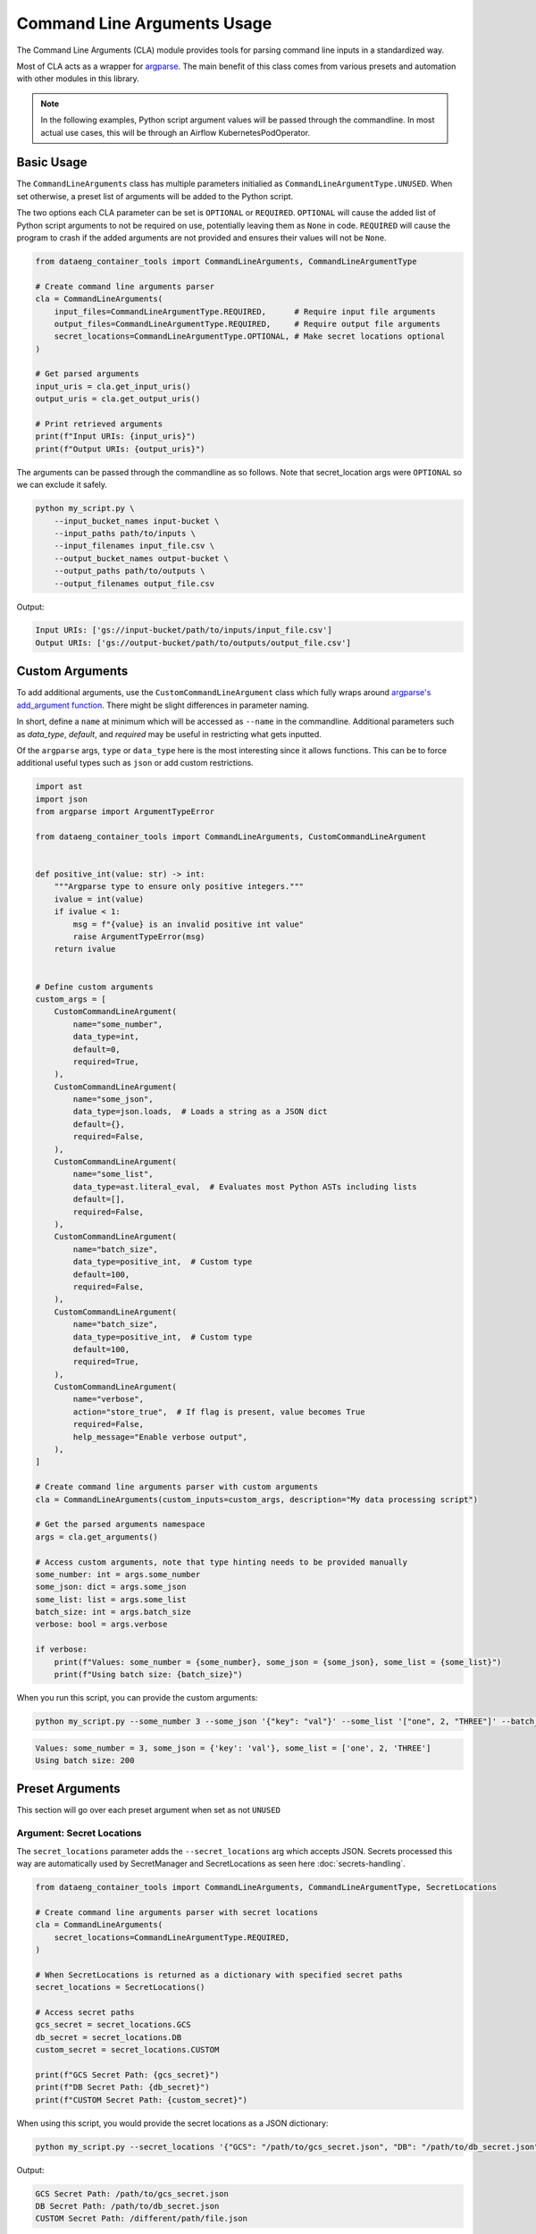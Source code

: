 Command Line Arguments Usage
============================

The Command Line Arguments (CLA) module provides tools for parsing command line inputs in a standardized way.

Most of CLA acts as a wrapper for `argparse <https://docs.python.org/3/library/argparse.html>`_. The main benefit of this class comes from various presets and automation with other modules in this library.

.. note::

    In the following examples, Python script argument values will be passed through the commandline. In most actual use cases, this will be through an Airflow KubernetesPodOperator.

Basic Usage
-----------

The ``CommandLineArguments`` class has multiple parameters initialied as ``CommandLineArgumentType.UNUSED``. When set otherwise, a preset list of arguments will be added to the Python script.

The two options each CLA parameter can be set is ``OPTIONAL`` or ``REQUIRED``. ``OPTIONAL`` will cause the added list of Python script arguments to not be required on use, potentially leaving them as ``None`` in code. ``REQUIRED`` will cause the program to crash if the added arguments are not provided and ensures their values will not be ``None``.

.. code-block:: python

    from dataeng_container_tools import CommandLineArguments, CommandLineArgumentType

    # Create command line arguments parser
    cla = CommandLineArguments(
        input_files=CommandLineArgumentType.REQUIRED,      # Require input file arguments
        output_files=CommandLineArgumentType.REQUIRED,     # Require output file arguments
        secret_locations=CommandLineArgumentType.OPTIONAL, # Make secret locations optional
    )

    # Get parsed arguments
    input_uris = cla.get_input_uris()
    output_uris = cla.get_output_uris()

    # Print retrieved arguments
    print(f"Input URIs: {input_uris}")
    print(f"Output URIs: {output_uris}")

The arguments can be passed through the commandline as so follows. Note that secret_location args were ``OPTIONAL`` so we can exclude it safely.

.. code-block:: bash

    python my_script.py \
        --input_bucket_names input-bucket \
        --input_paths path/to/inputs \
        --input_filenames input_file.csv \
        --output_bucket_names output-bucket \
        --output_paths path/to/outputs \
        --output_filenames output_file.csv

Output:

.. code-block:: text

    Input URIs: ['gs://input-bucket/path/to/inputs/input_file.csv']
    Output URIs: ['gs://output-bucket/path/to/outputs/output_file.csv']

Custom Arguments
----------------

To add additional arguments, use the ``CustomCommandLineArgument`` class which fully wraps around `argparse's add_argument function <https://docs.python.org/3/library/argparse.html#the-add-argument-method>`_. There might be slight differences in parameter naming.

In short, define a ``name`` at minimum which will be accessed as ``--name`` in the commandline. Additional parameters such as `data_type`, `default`, and `required` may be useful in restricting what gets inputted.

Of the ``argparse`` args, ``type`` or ``data_type`` here is the most interesting since it allows functions. This can be to force additional useful types such as ``json`` or add custom restrictions.

.. code-block:: python

    import ast
    import json
    from argparse import ArgumentTypeError

    from dataeng_container_tools import CommandLineArguments, CustomCommandLineArgument


    def positive_int(value: str) -> int:
        """Argparse type to ensure only positive integers."""
        ivalue = int(value)
        if ivalue < 1:
            msg = f"{value} is an invalid positive int value"
            raise ArgumentTypeError(msg)
        return ivalue


    # Define custom arguments
    custom_args = [
        CustomCommandLineArgument(
            name="some_number",
            data_type=int,
            default=0,
            required=True,
        ),
        CustomCommandLineArgument(
            name="some_json",
            data_type=json.loads,  # Loads a string as a JSON dict
            default={},
            required=False,
        ),
        CustomCommandLineArgument(
            name="some_list",
            data_type=ast.literal_eval,  # Evaluates most Python ASTs including lists
            default=[],
            required=False,
        ),
        CustomCommandLineArgument(
            name="batch_size",
            data_type=positive_int,  # Custom type
            default=100,
            required=False,
        ),
        CustomCommandLineArgument(
            name="batch_size",
            data_type=positive_int,  # Custom type
            default=100,
            required=True,
        ),
        CustomCommandLineArgument(
            name="verbose",
            action="store_true",  # If flag is present, value becomes True
            required=False,
            help_message="Enable verbose output",
        ),
    ]

    # Create command line arguments parser with custom arguments
    cla = CommandLineArguments(custom_inputs=custom_args, description="My data processing script")

    # Get the parsed arguments namespace
    args = cla.get_arguments()

    # Access custom arguments, note that type hinting needs to be provided manually
    some_number: int = args.some_number
    some_json: dict = args.some_json
    some_list: list = args.some_list
    batch_size: int = args.batch_size
    verbose: bool = args.verbose

    if verbose:
        print(f"Values: some_number = {some_number}, some_json = {some_json}, some_list = {some_list}")
        print(f"Using batch size: {batch_size}")

When you run this script, you can provide the custom arguments:

.. code-block:: bash

    python my_script.py --some_number 3 --some_json '{"key": "val"}' --some_list '["one", 2, "THREE"]' --batch_size 200 --verbose

.. code-block:: text

    Values: some_number = 3, some_json = {'key': 'val'}, some_list = ['one', 2, 'THREE']
    Using batch size: 200


Preset Arguments
----------------

This section will go over each preset argument when set as not ``UNUSED``

.. _command-line-secret-locations:

Argument: Secret Locations
~~~~~~~~~~~~~~~~~~~~~~~~~~

The ``secret_locations`` parameter adds the ``--secret_locations`` arg which accepts JSON. Secrets processed this way are automatically used by SecretManager and SecretLocations as seen here :doc:`secrets-handling`.

.. code-block:: python

    from dataeng_container_tools import CommandLineArguments, CommandLineArgumentType, SecretLocations

    # Create command line arguments parser with secret locations
    cla = CommandLineArguments(
        secret_locations=CommandLineArgumentType.REQUIRED,
    )

    # When SecretLocations is returned as a dictionary with specified secret paths
    secret_locations = SecretLocations()

    # Access secret paths
    gcs_secret = secret_locations.GCS
    db_secret = secret_locations.DB
    custom_secret = secret_locations.CUSTOM

    print(f"GCS Secret Path: {gcs_secret}")
    print(f"DB Secret Path: {db_secret}")
    print(f"CUSTOM Secret Path: {custom_secret}")

When using this script, you would provide the secret locations as a JSON dictionary:

.. code-block:: bash

    python my_script.py --secret_locations '{"GCS": "/path/to/gcs_secret.json", "DB": "/path/to/db_secret.json", "CUSTOM": "/different/path/file.json"}'

Output:

.. code-block:: text

    GCS Secret Path: /path/to/gcs_secret.json
    DB Secret Path: /path/to/db_secret.json
    CUSTOM Secret Path: /different/path/file.json

.. _command-line-input-output:

Argument: Input Output
~~~~~~~~~~~~~~~~~~~~~~
.. warning::
   This section is currently under construction (TBD).

Argument: Identifying Tags
~~~~~~~~~~~~~~~~~~~~~~~~~~

The ``identifying_tags`` parameter adds ``--dag_id`` (str), ``--run_id`` (str), ``--namespace`` (str), and ``--pod_name`` (str) args.

The value of these args are passed to the env variables ``DAG_ID``, ``RUN_ID``, ``NAMESPACE``, and ``POD_NAME`` respectively. These will be passed to modules such as :doc:`gcs-operations` for uploading metadata.

.. code-block:: python

    import os

    from dataeng_container_tools import CommandLineArguments, CommandLineArgumentType

    # Create command line arguments parser
    cla = CommandLineArguments(
        identifying_tags=CommandLineArgumentType.OPTIONAL,
    )

    # Access environment variables
    dag_id = os.getenv("DAG_ID")
    run_id = os.getenv("RUN_ID")
    namespace = os.getenv("NAMESPACE")
    pod_name = os.getenv("POD_NAME")

    print(f"DAG_ID: {dag_id}")
    print(f"RUN_ID: {run_id}")
    print(f"NAMESPACE: {namespace}")
    print(f"POD_NAME: {pod_name}")

You can then run the script providing some of the identifying tags. Since it's optional, not all tags need to be provided. For example, here we omit ``--pod_name``:

.. code-block:: bash

    python my_script.py --dag_id "my_example_dag" --run_id "run_20250520" --namespace "prod"

Output:

.. code-block:: text

    DAG_ID: my_example_dag
    RUN_ID: run_20250520
    NAMESPACE: prod
    POD_NAME: 

Additional Parameters
---------------------

Additionally three parameters exist:
    | ``description``
    | ``parser``
    | ``parse_known_args``

``description`` will pass an argparse description to the parser which shows up when ``--help`` is ran. This overrides anything ``parser`` has.

``parser`` allows the use of a custom base argparse ``ArgumentParser`` instead of creating a new one. This is good if there might be missing customization that this library does not cover.

``parse_known_args`` determines how args will be parsed. If ``False`` then the program will throw an exception if additional args not asked for are provided. If ``True`` then the program will ignore those additional args.
